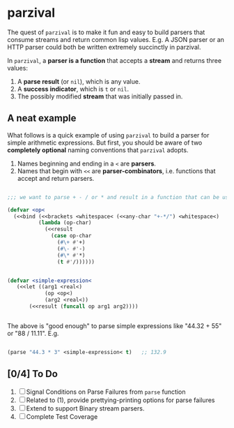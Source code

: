 
* parzival
  
  The quest of =parzival= is to make it fun and easy to build parsers that
  consume streams and return common lisp values. E.g. A JSON parser or an HTTP
  parser could both be written extremely succinctly in parzival.

  In =parzival=, a *parser is a function* that accepts a *stream* and returns
  three values:
  
  1. A *parse result* (or =nil=), which is any value.
  2. A *success indicator*, which is =t= or =nil=.
  3. The possibly modified *stream* that was initially passed in.

** A neat example

  What follows is a quick example of using =parzival= to build a parser for
  simple arithmetic expressions. But first, you should be aware of two
  *completely optional* naming conventions that =parzival= adopts.
  
  1. Names beginning and ending in a =<= are *parsers*.
  2. Names that begin with =<<= are *parser-combinators*, i.e. functions that
     accept and return parsers.
  
#+begin_src lisp

;;; we want to parse + - / or * and result in a function that can be used do arithmetic on numbers

(defvar <op<  
  (<<bind (<<brackets <whitespace< (<<any-char "+-*/") <whitespace<)
          (lambda (op-char)
            (<<result
              (case op-char
                (#\+ #'+)
                (#\- #'-)
                (#\* #'*)
                (t #'/))))))


(defvar <simple-expression<
   (<<let ((arg1 <real<)
            (op <op<)
            (arg2 <real<))
       (<<result (funcall op arg1 arg2))))


#+end_src

The above is "good enough" to parse simple expressions like "44.32 + 55" or
"88 / 11.11". E.g.

#+begin_src lisp

(parse "44.3 * 3" <simple-expression< t)   ;; 132.9

#+end_src

** [0/4] To Do

   1) [ ] Signal Conditions on Parse Failures from =parse= function
   2) [ ] Related to (1), provide prettying-printing options for parse failures
   3) [ ] Extend to support Binary stream parsers. 
   4) [ ] Complete Test Coverage  
